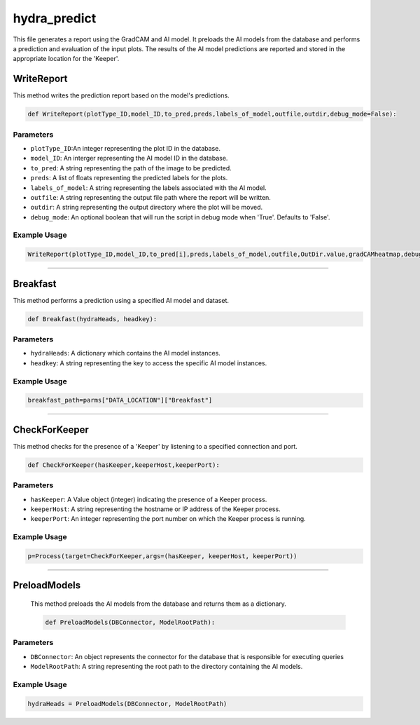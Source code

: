 hydra_predict
====================================================

This file generates a report using the GradCAM and AI model. 
It preloads the AI models from the database and performs a prediction and evaluation of the input plots.
The results of the AI model predictions are reported and stored in the appropriate location for the 'Keeper'.


WriteReport
--------------

This method writes the prediction report based on the model's predictions. 

.. code-block:: python

    def WriteReport(plotType_ID,model_ID,to_pred,preds,labels_of_model,outfile,outdir,debug_mode=False):


Parameters
~~~~~~~~~~~~~

- ``plotType_ID``:An integer representing the plot ID in the database. 
- ``model_ID``: An interger representing the AI model ID in the database. 
- ``to_pred``: A string representing the path of the image to be predicted. 
- ``preds``: A list of floats representing the predicted labels for the plots. 
- ``labels_of_model``: A string representing the labels associated with the AI model. 
- ``outfile``: A string representing the output file path where the report will be written. 
- ``outdir``: A string representing the output directory where the plot will be moved. 
- ``debug_mode``: An optional boolean that will run the script in debug mode when 'True'. Defaults to 'False'.


Example Usage
~~~~~~~~~~~~~~~~~~

.. code-block:: python 

    WriteReport(plotType_ID,model_ID,to_pred[i],preds,labels_of_model,outfile,OutDir.value,gradCAMheatmap,debug_mode)


--------------------------------------------

Breakfast 
---------------

This method performs a prediction using a specified AI model and dataset. 

.. code-block:: python 

    def Breakfast(hydraHeads, headkey):


Parameters
~~~~~~~~~~~~~~~~~~~~

- ``hydraHeads``: A dictionary which contains the AI model instances. 
- ``headkey``: A string representing the key to access the specific AI model instances.

Example Usage 
~~~~~~~~~~~~~~~~~~~~~~~~~

.. code-block:: python 

    breakfast_path=parms["DATA_LOCATION"]["Breakfast"]


----------------------------------------------

CheckForKeeper
------------------

This method checks for the presence of a 'Keeper' by listening to a specified connection and port. 

.. code-block:: python 

    def CheckForKeeper(hasKeeper,keeperHost,keeperPort):


Parameters 
~~~~~~~~~~~~~~~~~~

- ``hasKeeper``: A Value object (integer) indicating the presence of a Keeper process. 
- ``keeperHost``: A string representing the hostname or IP address of the Keeper process. 
- ``keeperPort``: An integer representing the port number on which the Keeper process is running. 


Example Usage 
~~~~~~~~~~~~~~~~~~~~~

.. code-block:: python 

     p=Process(target=CheckForKeeper,args=(hasKeeper, keeperHost, keeperPort))


-----------------------------------------------------

PreloadModels
---------------

 This method preloads the AI models from the database and returns them as a dictionary. 

 .. code-block:: python

    def PreloadModels(DBConnector, ModelRootPath):


Parameters 
~~~~~~~~~~~~~~~

- ``DBConnector``: An object represents the connector for the database that is responsible for executing queries
- ``ModelRootPath``: A string representing the root path to the directory containing the AI models. 

Example Usage   
~~~~~~~~~~~~~

.. code-block:: python 

    hydraHeads = PreloadModels(DBConnector, ModelRootPath)



